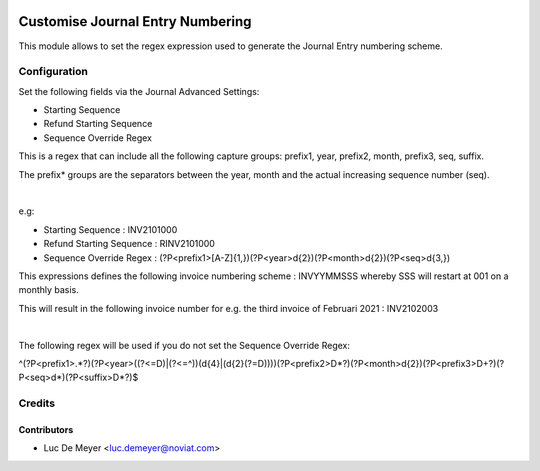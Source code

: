 .. image:: https://img.shields.io/badge/license-AGPL--3-blue.png
   :target: https://www.gnu.org/licenses/agpl
   :alt: License: AGPL-3

=================================
Customise Journal Entry Numbering
=================================

This module allows to set the regex expression used to generate the Journal Entry numbering scheme.


Configuration
=============

Set the following fields via the Journal Advanced Settings:

- Starting Sequence
- Refund Starting Sequence
- Sequence Override Regex

This is a regex that can include all the following capture groups: prefix1, year, prefix2, month, prefix3, seq, suffix.

The prefix* groups are the separators between the year, month and the actual increasing sequence number (seq).

|

e.g:

- Starting Sequence : INV2101000
- Refund Starting Sequence : RINV2101000
- Sequence Override Regex : (?P<prefix1>[A-Z]{1,})(?P<year>\d{2})(?P<month>\d{2})(?P<seq>\d{3,})

This expressions defines the following invoice numbering scheme : INVYYMMSSS whereby SSS will restart at 001 on a monthly basis.

This will result in the following invoice number for e.g. the third invoice of Februari 2021 : INV2102003

|

The following regex will be used if you do not set the Sequence Override Regex:

^(?P<prefix1>.*?)(?P<year>((?<=\D)|(?<=^))(\d{4}|(\d{2}(?=\D))))(?P<prefix2>\D*?)(?P<month>\d{2})(?P<prefix3>\D+?)(?P<seq>\d*)(?P<suffix>\D*?)$


Credits
=======

Contributors
------------

* Luc De Meyer <luc.demeyer@noviat.com>

